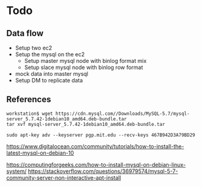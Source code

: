 * Todo
** Data flow
   + Setup two ec2
   + Setup the mysql on the ec2
     - Setup master mysql node with binlog format mix
     - Setup slace mysql node with binlog row format
   + mock data into master mysql
   + Setup DM to replicate data

     
** References
  #+BEGIN_SRC
workstation$ wget https://cdn.mysql.com//Downloads/MySQL-5.7/mysql-server_5.7.42-1debian10_amd64.deb-bundle.tar
tar xvf mysql-server_5.7.42-1debian10_amd64.deb-bundle.tar

sudo apt-key adv --keyserver pgp.mit.edu --recv-keys 467B942D3A79BD29
  #+END_SRC

  https://www.digitalocean.com/community/tutorials/how-to-install-the-latest-mysql-on-debian-10

  https://computingforgeeks.com/how-to-install-mysql-on-debian-linux-system/
  https://stackoverflow.com/questions/36979574/mysql-5-7-community-server-non-interactive-apt-install
